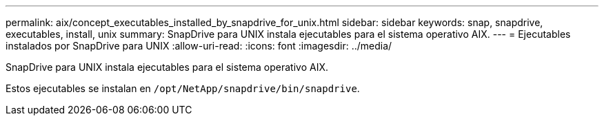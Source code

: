 ---
permalink: aix/concept_executables_installed_by_snapdrive_for_unix.html 
sidebar: sidebar 
keywords: snap, snapdrive, executables, install, unix 
summary: SnapDrive para UNIX instala ejecutables para el sistema operativo AIX. 
---
= Ejecutables instalados por SnapDrive para UNIX
:allow-uri-read: 
:icons: font
:imagesdir: ../media/


[role="lead"]
SnapDrive para UNIX instala ejecutables para el sistema operativo AIX.

Estos ejecutables se instalan en `/opt/NetApp/snapdrive/bin/snapdrive`.
